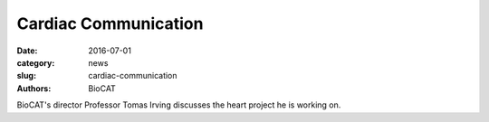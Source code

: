 Cardiac Communication
##########################################

:date: 2016-07-01
:category: news
:slug: cardiac-communication
:authors: BioCAT

BioCAT's director Professor Tomas Irving discusses the heart project he is working
on.

.. raw:: html

    <iframe width="560" height="315" src="https://www.youtube-nocookie.com/embed/gLYLWM1kyro?rel=0" frameborder="0" allow="autoplay; encrypted-media" allowfullscreen></iframe>

